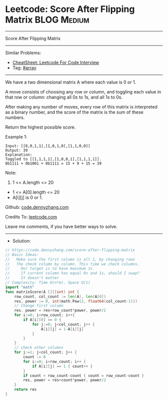 * Leetcode: Score After Flipping Matrix                          :BLOG:Medium:
#+STARTUP: showeverything
#+OPTIONS: toc:nil \n:t ^:nil creator:nil d:nil
:PROPERTIES:
:type:     array
:END:
---------------------------------------------------------------------
Score After Flipping Matrix
---------------------------------------------------------------------
#+BEGIN_HTML
<a href="https://github.com/dennyzhang/code.dennyzhang.com/tree/master/problems/score-after-flipping-matrix"><img align="right" width="200" height="183" src="https://www.dennyzhang.com/wp-content/uploads/denny/watermark/github.png" /></a>
#+END_HTML
Similar Problems:
- [[https://cheatsheet.dennyzhang.com/cheatsheet-leetcode-A4][CheatSheet: Leetcode For Code Interview]]
- Tag: [[https://code.dennyzhang.com/tag/array][#array]]
---------------------------------------------------------------------
We have a two dimensional matrix A where each value is 0 or 1.

A move consists of choosing any row or column, and toggling each value in that row or column: changing all 0s to 1s, and all 1s to 0s.

After making any number of moves, every row of this matrix is interpreted as a binary number, and the score of the matrix is the sum of these numbers.

Return the highest possible score.
 
Example 1:
#+BEGIN_EXAMPLE
Input: [[0,0,1,1],[1,0,1,0],[1,1,0,0]]
Output: 39
Explanation:
Toggled to [[1,1,1,1],[1,0,0,1],[1,1,1,1]].
0b1111 + 0b1001 + 0b1111 = 15 + 9 + 15 = 39
#+END_EXAMPLE
 
Note:
1. 1 <= A.length <= 20
- 1 <= A[0].length <= 20
- A[i][j] is 0 or 1.

Github: [[https://github.com/dennyzhang/code.dennyzhang.com/tree/master/problems/score-after-flipping-matrix][code.dennyzhang.com]]

Credits To: [[https://leetcode.com/problems/score-after-flipping-matrix/description/][leetcode.com]]

Leave me comments, if you have better ways to solve.
---------------------------------------------------------------------
- Solution:

#+BEGIN_SRC go
// https://code.dennyzhang.com/score-after-flipping-matrix
// Basic Ideas:
//   Make sure the first column is all 1, by changing rows
//   The check column by column. This time we check columns.
//     Our target is to have maximum 1s
//     If current column has equal 0s and 1s, should I swap?
//     It doesn't matter
// Complexity: Time O(n*m), Space O(1)
import "math"
func matrixScore(A [][]int) int {
    row_count, col_count := len(A), len(A[0])
    res, power := 0, int(math.Pow(2, float64(col_count-1)))
    // Change first column
    res, power = res+row_count*power, power/2
    for i:=0; i<row_count; i++{
        if A[i][0] == 0 {
            for j:=0; j<col_count; j++ {
                A[i][j] = 1-A[i][j]
            }
        }
    }
    // check other columns
    for j:=1; j<col_count; j++ {
        count := 0
        for i:=0; i<row_count; i++ {
            if A[i][j] == 1 { count++ }
        }
        if count < row_count-count { count = row_count-count }
        res, power = res+count*power, power/2
    }
    return res
}
#+END_SRC

#+BEGIN_HTML
<div style="overflow: hidden;">
<div style="float: left; padding: 5px"> <a href="https://www.linkedin.com/in/dennyzhang001"><img src="https://www.dennyzhang.com/wp-content/uploads/sns/linkedin.png" alt="linkedin" /></a></div>
<div style="float: left; padding: 5px"><a href="https://github.com/dennyzhang"><img src="https://www.dennyzhang.com/wp-content/uploads/sns/github.png" alt="github" /></a></div>
<div style="float: left; padding: 5px"><a href="https://www.dennyzhang.com/slack" target="_blank" rel="nofollow"><img src="https://www.dennyzhang.com/wp-content/uploads/sns/slack.png" alt="slack"/></a></div>
</div>
#+END_HTML
